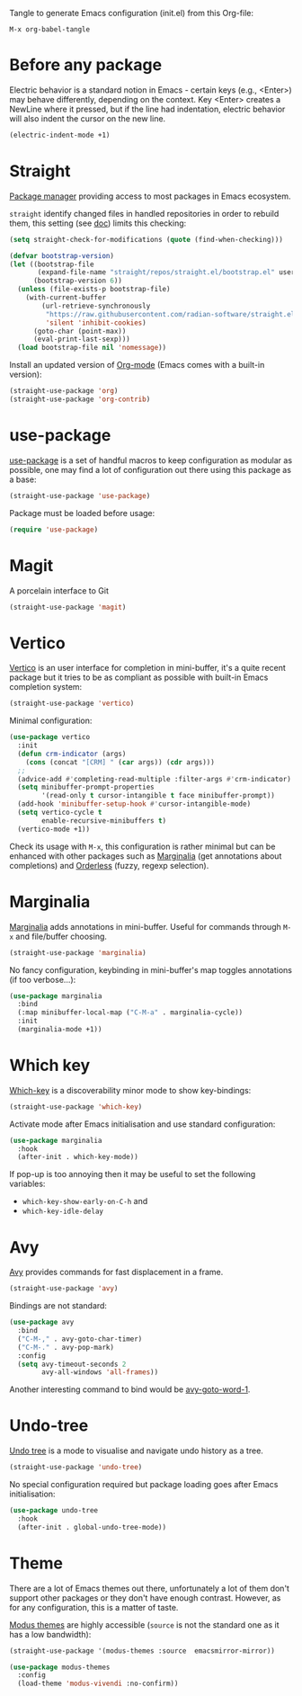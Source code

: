 Tangle to generate Emacs configuration (init.el) from this Org-file:

#+begin_src text
  M-x org-babel-tangle
#+end_src
* Before any package
  :PROPERTIES:
  :header-args: :noeval :tangle init.el :tangle-mode o444
  :END:
  
  Electric behavior is a standard notion in Emacs - certain keys (e.g., <Enter>) may behave
  differently, depending on the context. Key <Enter> creates a NewLine where it pressed, but 
  if the line had indentation, electric behavior will also indent the cursor on the new line.
  #+begin_src emacs-lisp
    (electric-indent-mode +1)
  #+end_src

* Straight
  :PROPERTIES:
  :header-args: :noeval :tangle init.el :tangle-mode o444
  :END:

  [[https://github.com/radian-software/straight.el][Package manager]] providing access to most packages in Emacs ecosystem.

  ~straight~ identify changed files in handled repositories in order to rebuild
  them, this setting (see [[https://github.com/radian-software/straight.el#customizing-when-packages-are-built][doc]]) limits this checking:

  #+begin_src emacs-lisp
    (setq straight-check-for-modifications (quote (find-when-checking)))
  #+end_src


  #+begin_src emacs-lisp
    (defvar bootstrap-version)
    (let ((bootstrap-file
           (expand-file-name "straight/repos/straight.el/bootstrap.el" user-emacs-directory))
          (bootstrap-version 6))
      (unless (file-exists-p bootstrap-file)
        (with-current-buffer
            (url-retrieve-synchronously
             "https://raw.githubusercontent.com/radian-software/straight.el/develop/install.el"
             'silent 'inhibit-cookies)
          (goto-char (point-max))
          (eval-print-last-sexp)))
      (load bootstrap-file nil 'nomessage))
  #+end_src

  Install an updated version of [[https://orgmode.org/][Org-mode]] (Emacs comes with a built-in version):

  #+begin_src emacs-lisp
    (straight-use-package 'org)
    (straight-use-package 'org-contrib)
  #+end_src

* use-package
  :PROPERTIES:
  :header-args: :noeval :tangle init.el :tangle-mode o444
  :END:

  [[https://github.com/jwiegley/use-package][use-package]] is a set of handful macros to keep configuration as modular as
  possible, one may find a lot of configuration out there using this package as
  a base:

  #+begin_src emacs-lisp
    (straight-use-package 'use-package)
  #+end_src

  Package must be loaded before usage:

  #+begin_src emacs-lisp
    (require 'use-package)
  #+end_src

* Magit
  :PROPERTIES:
  :header-args: :noeval :tangle init.el :tangle-mode o444
  :END:

  A porcelain interface to Git

  #+begin_src emacs-lisp
    (straight-use-package 'magit)
  #+end_src

* Vertico
  :PROPERTIES:
  :header-args: :noeval :tangle init.el :tangle-mode o444
  :END:

  [[https://github.com/minad/vertico][Vertico]] is an user interface for completion in mini-buffer, it's a quite
  recent package but it tries to be as compliant as possible with built-in Emacs
  completion system:

  #+begin_src emacs-lisp
    (straight-use-package 'vertico)
  #+end_src

  Minimal configuration:

  #+begin_src emacs-lisp
    (use-package vertico
      :init
      (defun crm-indicator (args)
        (cons (concat "[CRM] " (car args)) (cdr args)))
      ;;
      (advice-add #'completing-read-multiple :filter-args #'crm-indicator)
      (setq minibuffer-prompt-properties
            '(read-only t cursor-intangible t face minibuffer-prompt))
      (add-hook 'minibuffer-setup-hook #'cursor-intangible-mode)
      (setq vertico-cycle t
            enable-recursive-minibuffers t)
      (vertico-mode +1))
  #+end_src

  Check its usage with ~M-x~, this configuration is rather minimal but can be
  enhanced with other packages such as [[https://github.com/minad/marginalia][Marginalia]] (get annotations about
  completions) and [[https://github.com/oantolin/orderless][Orderless]] (fuzzy, regexp selection).

* Marginalia
  :PROPERTIES:
  :header-args: :noeval :tangle init.el :tangle-mode o444
  :END:

  [[https://github.com/minad/marginalia][Marginalia]] adds annotations in mini-buffer. Useful for commands through ~M-x~
  and file/buffer choosing.

  #+begin_src emacs-lisp
    (straight-use-package 'marginalia)
  #+end_src

  No fancy configuration, keybinding in mini-buffer's map toggles annotations
  (if too verbose...):

  #+begin_src emacs-lisp
    (use-package marginalia
      :bind
      (:map minibuffer-local-map ("C-M-a" . marginalia-cycle))
      :init
      (marginalia-mode +1))
  #+end_src

* Which key
  :PROPERTIES:
  :header-args: :noeval :tangle init.el :tangle-mode o444
  :END:

  [[https://github.com/justbur/emacs-which-key][Which-key]] is a discoverability minor mode to show key-bindings:

  #+begin_src emacs-lisp
    (straight-use-package 'which-key)
  #+end_src

  Activate mode after Emacs initialisation and use standard configuration:

  #+begin_src emacs-lisp
    (use-package marginalia
      :hook
      (after-init . which-key-mode))
  #+end_src

  If pop-up is too annoying then it may be useful to set the following
  variables:

  - ~which-key-show-early-on-C-h~ and
  - ~which-key-idle-delay~

* Avy
:PROPERTIES:
:header-args: :noeval :tangle init.el :tangle-mode o444
:END:

  [[https://github.com/abo-abo/avy][Avy]] provides commands for fast displacement in a frame.

  #+begin_src emacs-lisp
    (straight-use-package 'avy)
  #+end_src

  Bindings are not standard:

  #+begin_src emacs-lisp
    (use-package avy
      :bind
      ("C-M-," . avy-goto-char-timer)
      ("C-M-." . avy-pop-mark)
      :config
      (setq avy-timeout-seconds 2
            avy-all-windows 'all-frames))
  #+end_src

  Another interesting command to bind would be [[https://github.com/abo-abo/avy#avy-goto-word-1][avy-goto-word-1]].

* Undo-tree
:PROPERTIES:
:header-args: :noeval :tangle init.el :tangle-mode o444
:END:

  [[https://www.dr-qubit.org/undo-tree.html][Undo tree]] is a mode to visualise and navigate undo history as a tree.

  #+begin_src emacs-lisp
    (straight-use-package 'undo-tree)
  #+end_src

  No special configuration required but package loading goes after Emacs
  initialisation:

  #+begin_src emacs-lisp
    (use-package undo-tree
      :hook
      (after-init . global-undo-tree-mode))
  #+end_src

* Theme
  :PROPERTIES:
  :header-args: :noeval :tangle init.el :tangle-mode o444
  :END:

  There are a lot of Emacs themes out there, unfortunately a lot of them don't
  support other packages or they don't have enough contrast. However, as for
  any configuration, this is a matter of taste.

  [[https://github.com/protesilaos/modus-themes][Modus themes]] are highly accessible (~source~ is not the standard one as it has a
  low bandwidth):

  #+begin_src emacs-lisp
    (straight-use-package '(modus-themes :source  emacsmirror-mirror))
  #+end_src

  #+begin_src emacs-lisp
    (use-package modus-themes
      :config
      (load-theme 'modus-vivendi :no-confirm))
  #+end_src
